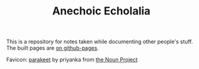 #+TITLE: Anechoic Echolalia

This is a repository for notes taken while documenting other people's stuff. The built pages are [[https://necromuralist.github.io/Anechoic-Echolalia/][on github-pages]].

Favicon: [[https://thenounproject.com/search/?q=parrot&i=2490078][parakeet]] by priyanka from [[https://thenounproject.com][the Noun Project]]
